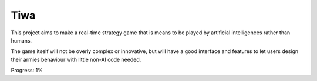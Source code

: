 
Tiwa
===============================

This project aims to make a real-time strategy game that is means to be played by artificial intelligences rather than humans.

The game itself will not be overly complex or innovative, but will have a good interface and features to let users design their armies behaviour with little non-AI code needed.

Progress: 1%


